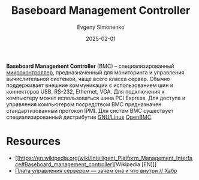 :PROPERTIES:
:ID:       d7383ec7-533d-49ac-ac9e-e03969387f89
:END:
#+TITLE: Baseboard Management Controller
#+AUTHOR: Evgeny Simonenko
#+LANGUAGE: Russian
#+LICENSE: CC BY-SA 4.0
#+DATE: 2025-02-01
#+FILETAGS: :networking:computer-architecture:

*Baseboard Management Controller* (BMC) -- специализированный [[id:1e92f4a3-8c1c-40c0-be5b-c419ae057fc7][микроконтроллер]], предназначенный для мониторинга и управления вычислительной системой, чаще всего класса сервер. Обычно поддерживает внешние коммуникации с использованием шин и коннекторов USB, RS-232, Ethernet, VGA. Для подключения к компьютеру может использоваться шина PCI Express. Для доступа и управления компьютером посредством BMC предназначен стандартизованный протокол IPMI. Для систем BMC существует специализированный дистрибутив [[id:608e9bf8-da7a-4156-b4c8-089f57f5d143][GNU/Linux]] [[id:529d65cb-432c-4822-b286-3897410bf5e0][OpenBMC]].

* Resources

- [[https://en.wikipedia.org/wiki/Intelligent_Platform_Management_Interface#Baseboard_management_controller][Wikipedia [EN]​]]
- [[https://habr.com/ru/companies/yadro/articles/311440/][Плата управления сервером — зачем она и что внутри // Хабр]]

